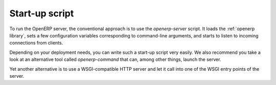 
Start-up script
---------------

.. versionadded:: 6.1

To run the OpenERP server, the conventional approach is to use the
`openerp-server` script.  It loads the :ref:`openerp library`, sets a few
configuration variables corresponding to command-line arguments, and starts to
listen to incoming connections from clients.

Depending on your deployment needs, you can write such a start-up script very
easily. We also recommend you take a look at an alternative tool called
`openerp-command` that can, among other things, launch the server.

Yet another alternative is to use a WSGI-compatible HTTP server and let it call
into one of the WSGI entry points of the server.

